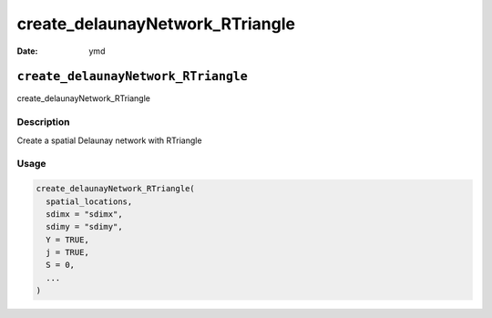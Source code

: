 ================================
create_delaunayNetwork_RTriangle
================================

:Date: ymd

``create_delaunayNetwork_RTriangle``
====================================

create_delaunayNetwork_RTriangle

Description
-----------

Create a spatial Delaunay network with RTriangle

Usage
-----

.. code:: r

   create_delaunayNetwork_RTriangle(
     spatial_locations,
     sdimx = "sdimx",
     sdimy = "sdimy",
     Y = TRUE,
     j = TRUE,
     S = 0,
     ...
   )
